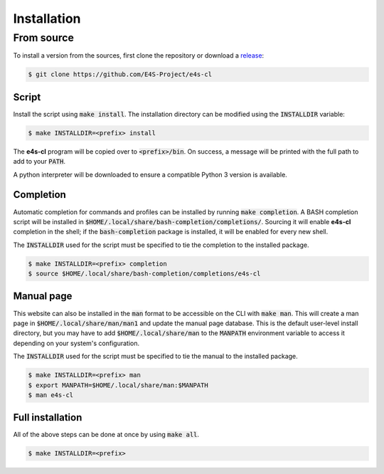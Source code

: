 Installation
================

From source
-------------

To install a version from the sources, first clone the repository or download a `release <https://github.com/E4S-Project/e4s-cl/releases>`_:

.. code-block:: bash

    $ git clone https://github.com/E4S-Project/e4s-cl

Script
************

Install the script using :code:`make install`. The installation directory can be modified using the :code:`INSTALLDIR` variable:

.. code-block:: bash

    $ make INSTALLDIR=<prefix> install

The **e4s-cl** program will be copied over to :code:`<prefix>/bin`. On success, a message will be printed with the full path to add to your :code:`PATH`.

A python interpreter will be downloaded to ensure a compatible Python 3 version is available.

Completion
************

Automatic completion for commands and profiles can be installed by running :code:`make completion`. A BASH completion script will be installed in :code:`$HOME/.local/share/bash-completion/completions/`. Sourcing it will enable **e4s-cl** completion in the shell; if the :code:`bash-completion` package is installed, it will be enabled for every new shell.

The :code:`INSTALLDIR` used for the script must be specified to tie the completion to the installed package.

.. code-block:: bash

    $ make INSTALLDIR=<prefix> completion
    $ source $HOME/.local/share/bash-completion/completions/e4s-cl

Manual page
************

This website can also be installed in the :code:`man` format to be accessible on the CLI with :code:`make man`. This will create a man page in :code:`$HOME/.local/share/man/man1` and update the manual page database. This is the default user-level install directory, but you may have to add :code:`$HOME/.local/share/man` to the :code:`MANPATH` environment variable to access it depending on your system's configuration.

The :code:`INSTALLDIR` used for the script must be specified to tie the manual to the installed package.

.. code-block:: bash

    $ make INSTALLDIR=<prefix> man
    $ export MANPATH=$HOME/.local/share/man:$MANPATH
    $ man e4s-cl

Full installation
******************

All of the above steps can be done at once by using :code:`make all`.

.. code-block:: bash

    $ make INSTALLDIR=<prefix>
